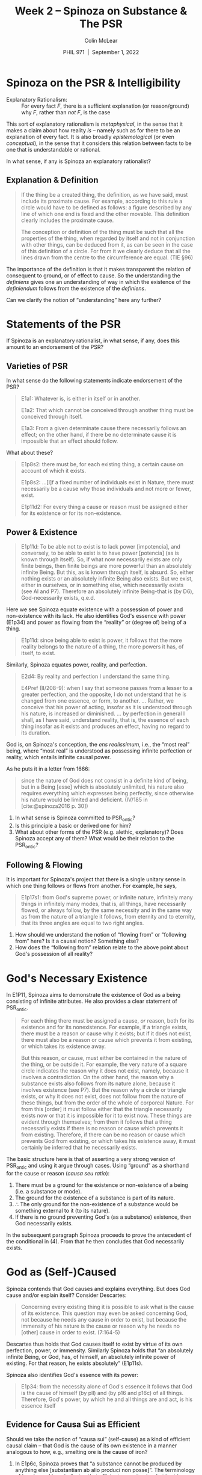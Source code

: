 #+STARTUP: fnadjust
#+TITLE: Week 2 – Spinoza on Substance & The PSR
#+DATE: PHIL 971\nbsp |\nbsp September 1, 2022
#+AUTHOR: Colin McLear
#+LATEX_COMPILER: xelatex
#+BIBLIOGRAPHY: ~/Dropbox/Work/bibfile.bib
#+EXCLUDE_TAGS: noexport notes scrap todo
#+OPTIONS: ':t toc:nil  H:2
#+OPTIONS: prop:nil
#+cite_export: csl chicago-author-date-16th-edition.csl


* Spinoza on the PSR & Intelligibility

- Explanatory Rationalism: :: For every fact /F/, there is a sufficient explanation (or reason/ground) why /F/, rather than /not F/, is the case

This sort of explanatory rationalism is /metaphysical/, in the sense that it makes a claim about how reality /is/ -- namely such as for there to be an explanation of every fact. It is also broadly /epistemological/ (or even /conceptual/), in the sense that it considers this relation between facts to be one that is understandable or rational.

In what sense, if any is Spinoza an explanatory rationalist?


** Explanation & Definition

#+begin_quote
If the thing be a created thing, the definition, as we have said, must include its proximate cause. For example, according to this rule a circle would have to be defined as follows: a figure described by any line of which one end is fixed and the other movable. This definition clearly includes the proximate cause.

The conception or definition of the thing must be such that all the properties of the thing, when regarded by itself and not in conjunction with other things, can be deduced from it, as can be seen in the case of this definition of a circle. For from it we clearly deduce that all the lines drawn from the centre to the circumference are equal. (TIE §96)
#+end_quote

The importance of the definition is that it makes transparent the relation of
consequent to ground, or of effect to cause. So the understanding the /definiens/ 
gives one an understanding of way in which the existence of the /definiendum/ follows from the existence of the /definiens/.

Can we clarify the notion of "understanding" here any further? 

* Statements of the PSR

If Spinoza is an explanatory rationalist, in what sense, if any, does this amount to an endorsement of the PSR?

** Varieties of PSR

In what sense do the following statements indicate endorsement of the PSR?

#+begin_quote
E1a1: Whatever is, is either in itself or in another.

E1a2: That which cannot be conceived through another thing must be conceived through itself.

E1a3: From a given determinate cause there necessarily follows an effect; on the other hand, if there be no determinate cause it is impossible that an effect should follow.
#+end_quote

What about these?

#+begin_quote
E1p8s2: there must be, for each existing thing, a certain cause on account of which it exists.

E1p8s2: ...[I]f a fixed number of individuals exist in Nature, there must necessarily be a cause why those individuals and not more or fewer, exist.

E1p11d2: For every thing a cause or reason must be assigned either for its existence or for its non-existence. 
#+end_quote


** Power & Existence

#+begin_quote
E1p11d:  To be able not to exist is to lack power [impotencia], and conversely, to be able to exist is to have power [potencia] (as is known through itself). So, if what now necessarily exists are only finite beings, then finite beings are more powerful than an absolutely infinite Being. But this, as is known through itself, is absurd. So, either nothing exists or an absolutely infinite Being also exists. But we exist, either in ourselves, or in something else, which necessarily exists (see Al and P7). Therefore an absolutely infinite Being-that is (by D6), God-necessarily exists, q.e.d.
#+end_quote

Here we see Spinoza equate existence with a possession of power and non-existence with its lack. He also identifies God's essence with power (E1p34) and power as flowing from the "reality" or (degree of) being of a thing.

#+begin_quote
E1p11d: since being able to exist is power, it follows that the more reality belongs to the nature of a thing, the more powers it has, of itself, to exist. 
#+end_quote

Similarly, Spinoza equates power, reality, and perfection.

#+begin_quote
E2d4: By reality and perfection I understand the same thing.

E4Pref (II/208-9): when I say that someone passes from a lesser to a greater
perfection, and the opposite, I do not understand that he is changed from one
essence, or form, to another. ... Rather, we conceive that his power of acting,
insofar as it is understood through his nature, is increased or diminished. ...
by perfection in general I shall, as I have said, understand reality, that is,
the essence of each thing insofar as it exists and produces an effect, having no
regard to its duration.
#+end_quote

God is, on Spinoza's conception, the /ens realissimum/, i.e., the "most real" being, where "most real" is understood as possessing infinite perfection or reality, which entails infinite causal power.

As he puts it in a letter from 1666:

#+begin_quote
since the nature of God does not consist in a definite kind of being, but in a Being [esse] which is absolutely unlimited, his nature also requires everything which expresses being perfectly, since otherwise his nature would be limited and deficient. (IV/185 in [cite:@spinoza2016 p. 30])
#+end_quote

1. In what sense is Spinoza committed to PSR_ontic?
2. Is this principle a basic or derived one for him?
3. What about other forms of the PSR (e.g. alethic, explanatory)? Does Spinoza accept any of them? What would be their relation to the PSR_ontic?


** Following & Flowing

It is important for Spinoza's project that there is a single unitary sense in which one thing follows or flows from another. For example, he says,

#+begin_quote
E1p17s1: from God's supreme power, or infinite nature, infinitely many things in infinitely many modes, that is, all things, have necessarily flowed, or always follow, by the same necessity and in the same way as from the nature of a triangle it follows, from eternity and to eternity, that its three angles are equal to two right angles.
#+end_quote

1. How should we  understand the notion of "flowing from" or "following from" here? Is it a causal notion? Something else?
2. How does the "following from" relation relate to the above point about God's possession of all reality?
   
* God's Necessary Existence

In E1P11, Spinoza aims to demonstrate the existence of God as a being consisting of infinite attributes. He also provides a clear statement of PSR_ontic. 

#+begin_quote
For each thing there must be assigned a cause, /or/ reason, both for its existence and for its nonexistence. For example, if a triangle exists, there must be a reason or cause why it exists; but if it does not exist, there must also be a reason or cause which prevents it from existing, or which takes its existence away.

But this reason, /or/ cause, must either be contained in the nature of the thing, or be outside it. For example, the very nature of a square circle indicates the reason why it does not exist, namely, because it involves a contradiction. On the other hand, the reason why a substance exists also follows from its nature alone, because it involves existence (see P7). But the reason why a circle or triangle exists, or why it does not exist, does not follow from the nature of these things, but from the order of the whole of corporeal Nature. For from this [order] it must follow either that the triangle necessarily exists now or that it is impossible for it to exist now. These things are evident through themselves; from them it follows that a thing necessarily exists if there is no reason or cause which prevents it from existing. Therefore, if there can be no reason or cause which prevents God from existing, or which takes his existence away, it must certainly be inferred that he necessarily exists.
#+end_quote

The basic structure here is that of asserting a very strong version of PSR_ontic and using it argue through cases. Using "ground" as a shorthand for the cause or reason (/causa seu ratio/):

1. There must be a ground for the existence or non-existence of a being (i.e. a substance or mode).
2. The ground for the existence of a substance is part of its nature.
3. \therefore The only ground for the non-existence of a substance would be something
   external to it (to its nature).
4. If there is no ground preventing God's (as a substance) existence, then God necessarily exists.

In the subsequent paragraph Spinoza proceeds to prove the antecedent of the conditional in (4). From that he then concludes that God necessarily exists. 


* God as (Self-)Caused

Spinoza contends that God causes and explains everything. But does God cause and/or explain itself? Consider Descartes:

#+begin_quote
Concerning every existing thing it is possible to ask what is the cause of its
existence. This question may even be asked concerning God, not because he needs
any cause in order to exist, but because the immensity of his nature is the
cause or reason why he needs no [other] cause in order to exist. (7:164-5)
#+end_quote

Descartes thus holds that God causes itself to exist by virtue of its own perfection, power, or immensity. Similarly Spinoza holds that "an absolutely infinite Being, or God, has, of himself, an absolutely infinite power of existing. For that reason, he exists absolutely" (E1p11s).

Spinoza also identifies God's essence with its power:

#+begin_quote
E1p34: from the necessity alone of God's essence it follows that God is the
cause of himself (by pll) and (by p16 and p16c) of all things. Therefore, God's
power, by which he and all things are and act, is his essence itself
#+end_quote

** Evidence for Causa Sui as Efficient

Should we take the notion of "causa sui" (self-cause) as a kind of efficient
causal claim -- that God is the cause of its own existence in a manner analogous
to how, e.g., smelting ore is the cause of iron?

1. In E1p6c, Spinoza proves that “a substance cannot be produced by anything else [substantiam ab alio produci non posse]”. The terminology of 'producere' here indicates that efficient causation is what is at issue. Moreover, if it weren't efficient causation, but causation in some more general sense to which Spinoza were appealing the subsequent argument of E1p7d would be invalid. 
2. In E1p16, Spinoza contends that "God is the efficient cause of all things [omnium rerum] which can fall under an infinite intellect". But God is also a thing (/res/), and God knows itself via its intellect (E2p3d and E2p4). So God must also be the efficient cause of itself.
3. Spinoza claims that real definitions include the efficient cause of the
   definiendum's existence. But nothing external to God can cause its existence.
   So God must be the efficient cause of itself.
4. In a letter (Ep. 34) from 1666, Spinoza describes God as existing in virtue of its essence, but importantly characterizes existence‐by‐virtue‐of‐mere‐essence as "being produced by the force of its own nature [suae naturae vi produci]" (IV/180/21). The language of production here would seem to indicate that it is efficient causation that Spinoza has in mind.
5. Spinoza holds in E1p25 that God is the efficient cause of the essences of things (/rerum/). If we take the scope of "things" here to be unrestricted, then God is the efficient cause of its own essence. Moreover, if God were not such a cause of its essence, God could be conceived of without God, and through another, which would contradict Spinoza's E1p15, "Whatever is, is in God, and nothing can be or be conceived without God."

** Self-Causation & 'Normal Form'

Is the notion of /efficient/ self-causation coherent? 

For example, suppose we think the causal relation must have the following three features (it's "normal form"):


1. /Irreflexivity/: if r causes s, then r ≠ s. (Alternatively: nothing
   can cause itself.)

2. /Asymmetry/: if r is causes s, then s does not cause r.

3. /Transitivity/: if r is a cause for s, and s is a cause for t, then r
   is a cause for t.

So does Spinoza accept that the causal relation, while asymmetric and transitive, is nevertheless at least possibly reflexive? 

If the causal relation were not capable of being reflexively applied, what problem(s) might this present for Spinoza's view?
